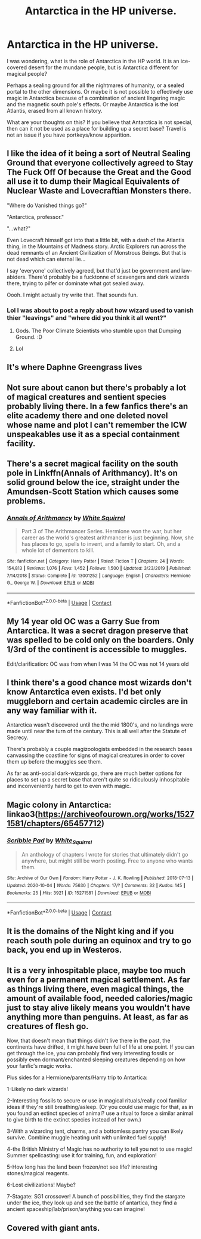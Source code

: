 #+TITLE: Antarctica in the HP universe.

* Antarctica in the HP universe.
:PROPERTIES:
:Author: FunSolution
:Score: 45
:DateUnix: 1603520758.0
:DateShort: 2020-Oct-24
:FlairText: Discussion
:END:
I was wondering, what is the role of Antarctica in the HP world. It is an ice-covered desert for the mundane people, but is Antarctica different for magical people?

Perhaps a sealing ground for all the nightmares of humanity, or a sealed portal to the other dimensions. Or maybe it is not possible to effectively use magic in Antarctica because of a combination of ancient lingering magic and the magnetic south pole's effects. Or maybe Antarctica is the lost Atlantis, erased from all known history.

What are your thoughts on this? If you believe that Antarctica is not special, then can it not be used as a place for building up a secret base? Travel is not an issue if you have portkeys/know apparition.


** I like the idea of it being a sort of Neutral Sealing Ground that everyone collectively agreed to Stay The Fuck Off Of because the Great and the Good all use it to dump their Magical Equivalents of Nuclear Waste and Lovecraftian Monsters there.

"Where do Vanished things go?"

"Antarctica, professor."

"...what?"

Even Lovecraft himself got into that a little bit, with a dash of the Atlantis thing, in the Mountains of Madness story. Arctic Explorers run across the dead remnants of an Ancient Civilization of Monstrous Beings. But that is not dead which can eternal lie...

I say 'everyone' collectively agreed, but that'd just be government and law-abiders. There'd probably be a fucktonne of scavengers and dark wizards there, trying to pilfer or dominate what got sealed away.

Oooh. I might actually try write that. That sounds fun.
:PROPERTIES:
:Author: Avalon1632
:Score: 40
:DateUnix: 1603528692.0
:DateShort: 2020-Oct-24
:END:

*** Lol I was about to post a reply about how wizard used to vanish thier "leavings" and "where did you think it all went?"
:PROPERTIES:
:Author: THECAMFIREHAWK
:Score: 3
:DateUnix: 1603566477.0
:DateShort: 2020-Oct-24
:END:

**** Gods. The Poor Climate Scientists who stumble upon that Dumping Ground. :D
:PROPERTIES:
:Author: Avalon1632
:Score: 3
:DateUnix: 1603573653.0
:DateShort: 2020-Oct-25
:END:


**** Lol
:PROPERTIES:
:Author: HarryPotterIsAmazing
:Score: 1
:DateUnix: 1603571551.0
:DateShort: 2020-Oct-25
:END:


** It's where Daphne Greengrass lives
:PROPERTIES:
:Author: ImNotMadYoureMad
:Score: 24
:DateUnix: 1603535602.0
:DateShort: 2020-Oct-24
:END:


** Not sure about canon but there's probably a lot of magical creatures and sentient species probably living there. In a few fanfics there's an elite academy there and one deleted novel whose name and plot I can't remember the ICW unspeakables use it as a special containment facility.
:PROPERTIES:
:Author: theVennu101
:Score: 12
:DateUnix: 1603530528.0
:DateShort: 2020-Oct-24
:END:


** There's a secret magical facility on the south pole in Linkffn(Annals of Arithmancy). It's on solid ground below the ice, straight under the Amundsen-Scott Station which causes some problems.
:PROPERTIES:
:Author: 15_Redstones
:Score: 11
:DateUnix: 1603535862.0
:DateShort: 2020-Oct-24
:END:

*** [[https://www.fanfiction.net/s/13001252/1/][*/Annals of Arithmancy/*]] by [[https://www.fanfiction.net/u/5339762/White-Squirrel][/White Squirrel/]]

#+begin_quote
  Part 3 of The Arithmancer Series. Hermione won the war, but her career as the world's greatest arithmancer is just beginning. Now, she has places to go, spells to invent, and a family to start. Oh, and a whole lot of dementors to kill.
#+end_quote

^{/Site/:} ^{fanfiction.net} ^{*|*} ^{/Category/:} ^{Harry} ^{Potter} ^{*|*} ^{/Rated/:} ^{Fiction} ^{T} ^{*|*} ^{/Chapters/:} ^{24} ^{*|*} ^{/Words/:} ^{154,813} ^{*|*} ^{/Reviews/:} ^{1,076} ^{*|*} ^{/Favs/:} ^{1,452} ^{*|*} ^{/Follows/:} ^{1,500} ^{*|*} ^{/Updated/:} ^{3/23/2019} ^{*|*} ^{/Published/:} ^{7/14/2018} ^{*|*} ^{/Status/:} ^{Complete} ^{*|*} ^{/id/:} ^{13001252} ^{*|*} ^{/Language/:} ^{English} ^{*|*} ^{/Characters/:} ^{Hermione} ^{G.,} ^{George} ^{W.} ^{*|*} ^{/Download/:} ^{[[http://www.ff2ebook.com/old/ffn-bot/index.php?id=13001252&source=ff&filetype=epub][EPUB]]} ^{or} ^{[[http://www.ff2ebook.com/old/ffn-bot/index.php?id=13001252&source=ff&filetype=mobi][MOBI]]}

--------------

*FanfictionBot*^{2.0.0-beta} | [[https://github.com/FanfictionBot/reddit-ffn-bot/wiki/Usage][Usage]] | [[https://www.reddit.com/message/compose?to=tusing][Contact]]
:PROPERTIES:
:Author: FanfictionBot
:Score: 1
:DateUnix: 1603535884.0
:DateShort: 2020-Oct-24
:END:


** My 14 year old OC was a Garry Sue from Antarctica. It was a secret dragon preserve that was spelled to be cold only on the boarders. Only 1/3rd of the continent is accessible to muggles.

Edit/clarification: OC was from when I was 14 the OC was not 14 years old
:PROPERTIES:
:Author: Langtang
:Score: 3
:DateUnix: 1603536204.0
:DateShort: 2020-Oct-24
:END:


** I think there's a good chance most wizards don't know Antarctica even exists. I'd bet only muggleborn and certain academic circles are in any way familiar with it.

Antarctica wasn't discovered until the the mid 1800's, and no landings were made until near the turn of the century. This is all well after the Statute of Secrecy.

There's probably a couple magizoologists embedded in the research bases canvassing the coastline for signs of magical creatures in order to cover them up before the muggles see them.

As far as anti-social dark-wizards go, there are much better options for places to set up a secret base that aren't quite so ridiculously inhospitable and inconveniently hard to get to even with magic.
:PROPERTIES:
:Author: A_Rabid_Pie
:Score: 6
:DateUnix: 1603561208.0
:DateShort: 2020-Oct-24
:END:


** Magic colony in Antarctica: linkao3([[https://archiveofourown.org/works/15271581/chapters/65457712]])
:PROPERTIES:
:Author: davidwelch158
:Score: 2
:DateUnix: 1603539609.0
:DateShort: 2020-Oct-24
:END:

*** [[https://archiveofourown.org/works/15271581][*/Scribble Pad/*]] by [[https://www.archiveofourown.org/users/White_Squirrel/pseuds/White_Squirrel][/White_Squirrel/]]

#+begin_quote
  An anthology of chapters I wrote for stories that ultimately didn't go anywhere, but might still be worth posting. Free to anyone who wants them.
#+end_quote

^{/Site/:} ^{Archive} ^{of} ^{Our} ^{Own} ^{*|*} ^{/Fandom/:} ^{Harry} ^{Potter} ^{-} ^{J.} ^{K.} ^{Rowling} ^{*|*} ^{/Published/:} ^{2018-07-13} ^{*|*} ^{/Updated/:} ^{2020-10-04} ^{*|*} ^{/Words/:} ^{75630} ^{*|*} ^{/Chapters/:} ^{17/?} ^{*|*} ^{/Comments/:} ^{32} ^{*|*} ^{/Kudos/:} ^{145} ^{*|*} ^{/Bookmarks/:} ^{25} ^{*|*} ^{/Hits/:} ^{3921} ^{*|*} ^{/ID/:} ^{15271581} ^{*|*} ^{/Download/:} ^{[[https://archiveofourown.org/downloads/15271581/Scribble%20Pad.epub?updated_at=1601869362][EPUB]]} ^{or} ^{[[https://archiveofourown.org/downloads/15271581/Scribble%20Pad.mobi?updated_at=1601869362][MOBI]]}

--------------

*FanfictionBot*^{2.0.0-beta} | [[https://github.com/FanfictionBot/reddit-ffn-bot/wiki/Usage][Usage]] | [[https://www.reddit.com/message/compose?to=tusing][Contact]]
:PROPERTIES:
:Author: FanfictionBot
:Score: 1
:DateUnix: 1603539624.0
:DateShort: 2020-Oct-24
:END:


** It is the domains of the Night king and if you reach south pole during an equinox and try to go back, you end up in Westeros.
:PROPERTIES:
:Score: 2
:DateUnix: 1603553149.0
:DateShort: 2020-Oct-24
:END:


** It is a very inhospitable place, maybe too much even for a permanent magical settlement. As far as things living there, even magical things, the amount of available food, needed calories/magic just to stay alive likely means you wouldn't have anything more than penguins. At least, as far as creatures of flesh go.

Now, that doesn't mean that things didn't live there in the past, the continents have drifted, it might have been full of life at one point. If you can get through the ice, you can probably find very interesting fossils or possibly even dormant/enchanted sleeping creatures depending on how your fanfic's magic works.

Plus sides for a Hermione/parents/Harry trip to Antartica:

1-Likely no dark wizards!

2-Interesting fossils to secure or use in magical rituals/really cool familiar ideas if they're still breathing/asleep. (Or you could use magic for that, as in you found an extinct species of animal? use a ritual to force a similar animal to give birth to the extinct species instead of her own.)

3-With a wizarding tent, charms, and a bottomless pantry you can likely survive. Combine muggle heating unit with unlimited fuel supply!

4-the British Ministry of Magic has no authority to tell you not to use magic! Summer spellcasting: use it for training, fun, and exploration!

5-How long has the land been frozen/not see life? interesting stones/magical reagents.

6-Lost civilizations! Maybe?

7-Stagate: SG1 crossover! A bunch of possibilities, they find the stargate under the ice, they look up and see the battle of antartica, they find a ancient spaceship/lab/prison/anything you can imagine!
:PROPERTIES:
:Author: Tendragos
:Score: 2
:DateUnix: 1603585012.0
:DateShort: 2020-Oct-25
:END:


** Covered with giant ants.
:PROPERTIES:
:Author: Taure
:Score: 2
:DateUnix: 1603532254.0
:DateShort: 2020-Oct-24
:END:
